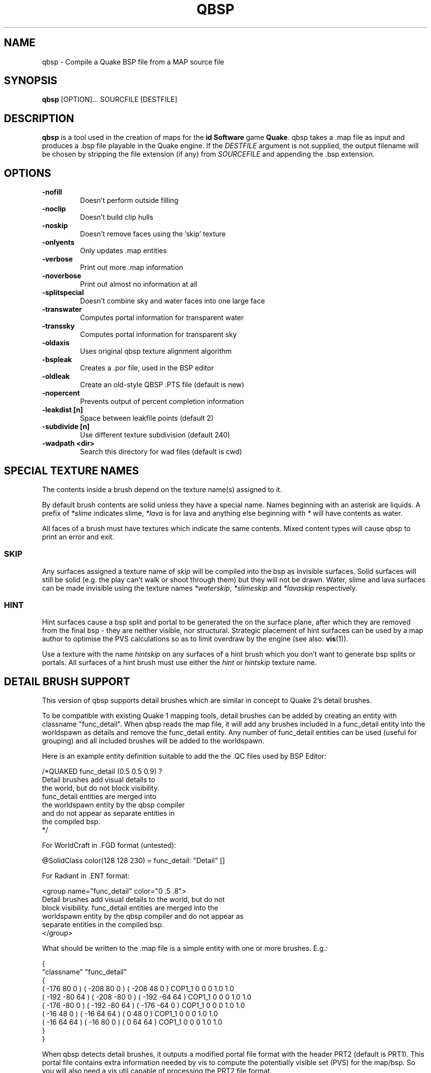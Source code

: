 .\" Process this file with
.\" groff -man -Tascii qbsp.1
.\"
.TH QBSP 1 "TYR_VERSION" TYRUTILS

.SH NAME
qbsp \- Compile a Quake BSP file from a MAP source file

.SH SYNOPSIS
\fBqbsp\fP [OPTION]... SOURCFILE [DESTFILE]

.SH DESCRIPTION
\fBqbsp\fP is a tool used in the creation of maps for the \fB id Software\fP
game \fBQuake\fP. qbsp takes a .map file as input and produces a .bsp file
playable in the Quake engine.  If the \fIDESTFILE\fP argument is not supplied,
the output filename will be chosen by stripping the file extension (if any)
from \fISOURCEFILE\fP and appending the .bsp extension.

.SH OPTIONS
.IP "\fB\-nofill\fP"
Doesn't perform outside filling
.IP "\fB\-noclip\fP"
Doesn't build clip hulls
.IP "\fB\-noskip\fP"
Doesn't remove faces using the 'skip' texture
.IP "\fB\-onlyents\fP"
Only updates .map entities
.IP "\fB\-verbose\fP"
Print out more .map information
.IP "\fB\-noverbose\fP"
Print out almost no information at all
.IP "\fB\-splitspecial\fP"
Doesn't combine sky and water faces into one large face
.IP "\fB\-transwater\fP"
Computes portal information for transparent water
.IP "\fB\-transsky\fP"
Computes portal information for transparent sky
.IP "\fB\-oldaxis\fP"
Uses original qbsp texture alignment algorithm
.IP "\fB\-bspleak\fP"
Creates a .por file, used in the BSP editor
.IP "\fB\-oldleak\fP"
Create an old-style QBSP .PTS file (default is new)
.IP "\fB\-nopercent\fP"
Prevents output of percent completion information
.IP "\fB\-leakdist [n]\fP"
Space between leakfile points (default 2)
.IP "\fB\-subdivide [n]\fP"
Use different texture subdivision (default 240)
.IP "\fB\-wadpath <dir>\fP"
Search this directory for wad files (default is cwd)

.SH "SPECIAL TEXTURE NAMES"
.PP
The contents inside a brush depend on the texture name(s) assigned to
it.
.PP
By default brush contents are solid unless they have a special name.
Names beginning with an asterisk are liquids.  A prefix of
\fI*slime\fP indicates slime, \fI*lava\fP is for lava and anything
else beginning with \fI*\fP will have contents as water.
.PP
All faces of a brush must have textures which indicate the same
contents.  Mixed content types will cause qbsp to print an error and
exit.

.SS "SKIP"
.PP
Any surfaces assigned a texture name of \fIskip\fP will be compiled
into the bsp as invisible surfaces.  Solid surfaces will still be
solid (e.g. the play can't walk or shoot through them) but they will
not be drawn.  Water, slime and lava surfaces can be made invisible
using the texture names \fI*waterskip\fP, \fI*slimeskip\fP and
\fI*lavaskip\fP respectively.

.SS "HINT"
.PP
Hint surfaces cause a bsp split and portal to be generated the on the
surface plane, after which they are removed from the final bsp - they
are neither visible, nor structural.  Strategic placement of hint
surfaces can be used by a map author to optimise the PVS calculations
so as to limit overdraw by the engine (see also: \fBvis\fP(1)).
.PP
Use a texture with the name \fIhintskip\fP on any surfaces of a hint
brush which you don't want to generate bsp splits or portals.  All
surfaces of a hint brush must use either the \fIhint\fP or
\fIhintskip\fP texture name.

.SH "DETAIL BRUSH SUPPORT"
.PP
This version of qbsp supports detail brushes which are similar in concept to
Quake 2's detail brushes.
.PP
To be compatible with existing Quake 1 mapping tools, detail brushes can be
added by creating an entity with classname "func_detail".  When qbsp reads the
map file, it will add any brushes included in a func_detail entity into the
worldspawn as details and remove the func_detail entity.  Any number of
func_detail entities can be used (useful for grouping) and all included
brushes will be added to the worldspawn.
.PP
Here is an example entity definition suitable to add the the .QC files used by
BSP Editor:
.PP
.nf
    /*QUAKED func_detail (0.5 0.5 0.9) ?
    Detail brushes add visual details to
    the world, but do not block visibility.
    func_detail entities are merged into
    the worldspawn entity by the qbsp compiler
    and do not appear as separate entities in
    the compiled bsp.
    */
.fi
.PP
For WorldCraft in .FGD format (untested):
.PP
.nf
    @SolidClass color(128 128 230) = func_detail: "Detail" []
.fi
.PP
For Radiant in .ENT format:
.PP
.nf
    <group name="func_detail" color="0 .5 .8">
    Detail brushes add visual details to the world, but do not
    block visibility. func_detail entities are merged into the
    worldspawn entity by the qbsp compiler and do not appear as
    separate entities in the compiled bsp.
    </group>
.fi
.PP
What should be written to the .map file is a simple entity with one or more
brushes. E.g.:
.PP
.nf
    {
    "classname" "func_detail"
    {
    ( -176  80  0 ) ( -208  80  0 ) ( -208  48  0 ) COP1_1 0 0 0 1.0 1.0
    ( -192 -80 64 ) ( -208 -80  0 ) ( -192 -64 64 ) COP1_1 0 0 0 1.0 1.0
    ( -176 -80  0 ) ( -192 -80 64 ) ( -176 -64  0 ) COP1_1 0 0 0 1.0 1.0
    ( -16   48  0 ) (  -16  64 64 ) (    0  48  0 ) COP1_1 0 0 0 1.0 1.0
    ( -16   64 64 ) (  -16  80  0 ) (    0  64 64 ) COP1_1 0 0 0 1.0 1.0
    }
    }
.fi
.PP
When qbsp detects detail brushes, it outputs a modified portal file format
with the header PRT2 (default is PRT1).  This portal file contains extra
information needed by vis to compute the potentially visible set (PVS) for the
map/bsp.  So you will also need a vis util capable of processing the PRT2 file
format.

.SH AUTHOR
Written by Kevin Shanahan (aka Tyrann)
.br
Based on source provided by id Software and Greg Lewis
.br
http://disenchant.net

.SH "REPORTING BUGS"
Please send bug reports to tyrann@disenchant.net.
.br
Improvements to the documentation are welcome and encouraged.

.SH COPYRIGHT
Copyright (C) 2013 Kevin Shanahan
.br
Copyright (C) 1997 Greg Lewis
.br
Copyright (C) 1997 id Software
.br
License GPLv2+:  GNU GPL version 2 or later
.br
<http://gnu.org/licenses/gpl2.html>.
.PP
This is free software: you are free to change and redistribute it.  There is
NO WARRANTY, to the extent permitted by law.

.SH "SEE ALSO"
\fBlight\fP(1)
\fBvis\fP(1)
\fBquake\fP(6)

